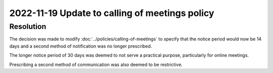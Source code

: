 2022-11-19 Update to calling of meetings policy
===============================================

Resolution
----------

The decision was made to modify :doc:`../policies/calling-of-meetings` to specify that the
notice period would now be 14 days and a second method of notification was no
longer prescribed.

The longer notice period of 30 days was deemed to not serve a practical purpose,
particularly for online meetings.

Prescribing a second method of communication was also deemed to be restrictive.
